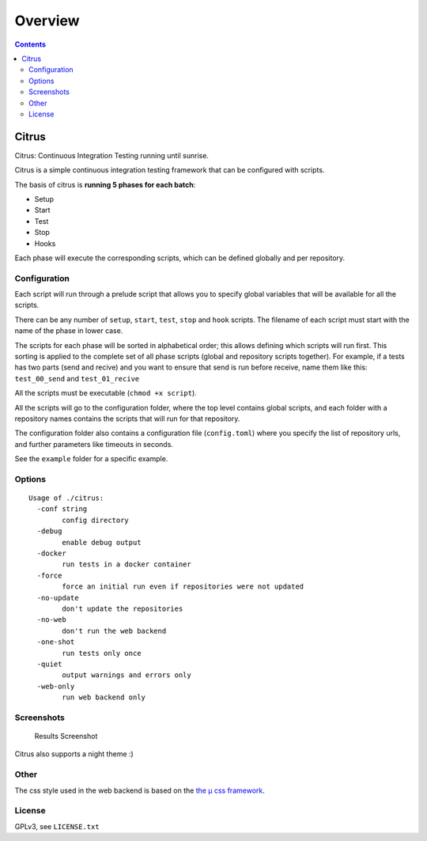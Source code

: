 ========
Overview
========

.. contents::    :depth: 3

Citrus
======

Citrus: Continuous Integration Testing running until sunrise.

Citrus is a simple continuous integration testing framework that can be
configured with scripts.

The basis of citrus is **running 5 phases for each batch**:

-  Setup
-  Start
-  Test
-  Stop
-  Hooks

Each phase will execute the corresponding scripts, which can be defined
globally and per repository.

Configuration
-------------

Each script will run through a prelude script that allows you to specify
global variables that will be available for all the scripts.

There can be any number of ``setup``, ``start``, ``test``, ``stop`` and
``hook`` scripts. The filename of each script must start with the name
of the phase in lower case.

The scripts for each phase will be sorted in alphabetical order; this
allows defining which scripts will run first. This sorting is applied to
the complete set of all phase scripts (global and repository scripts
together). For example, if a tests has two parts (send and recive) and
you want to ensure that send is run before receive, name them like this:
``test_00_send`` and ``test_01_recive``

All the scripts must be executable (``chmod +x script``).

All the scripts will go to the configuration folder, where the top level
contains global scripts, and each folder with a repository names
contains the scripts that will run for that repository.

The configuration folder also contains a configuration file
(``config.toml``) where you specify the list of repository urls, and
further parameters like timeouts in seconds.

See the ``example`` folder for a specific example.

Options
-------

::

    Usage of ./citrus:
      -conf string
            config directory
      -debug
            enable debug output
      -docker
            run tests in a docker container
      -force
            force an initial run even if repositories were not updated
      -no-update
            don't update the repositories
      -no-web
            don't run the web backend
      -one-shot
            run tests only once
      -quiet
            output warnings and errors only
      -web-only
            run web backend only

Screenshots
-----------

.. figure:: ./screenshot.png
   :alt: Results Screenshot

   Results Screenshot

Citrus also supports a night theme :)

Other
-----

The css style used in the web backend is based on the `the μ css
framework <https://bafs.github.io/mu/>`__.

License
-------

GPLv3, see ``LICENSE.txt``
